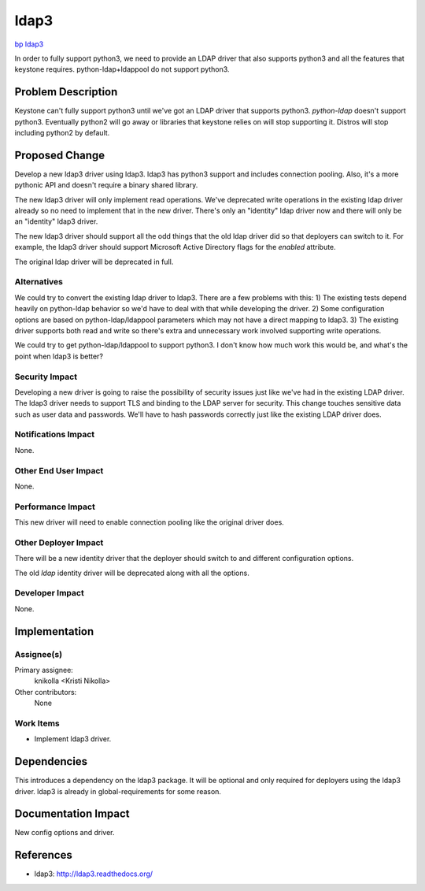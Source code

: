 ..
 This work is licensed under a Creative Commons Attribution 3.0 Unported
 License.

 http://creativecommons.org/licenses/by/3.0/legalcode

=====
ldap3
=====

`bp ldap3 <https://blueprints.launchpad.net/keystone/+spec/ldap3>`_


In order to fully support python3, we need to provide an LDAP driver that also
supports python3 and all the features that keystone requires.
python-ldap+ldappool do not support python3.

Problem Description
===================

Keystone can't fully support python3 until we've got an LDAP driver that
supports python3. `python-ldap` doesn't support python3. Eventually python2
will go away or libraries that keystone relies on will stop supporting it.
Distros will stop including python2 by default.

Proposed Change
===============

Develop a new ldap3 driver using ldap3. ldap3 has python3 support and includes
connection pooling. Also, it's a more pythonic API and doesn't require a binary
shared library.

The new ldap3 driver will only implement read operations. We've deprecated
write operations in the existing ldap driver already so no need to implement
that in the new driver. There's only an "identity" ldap driver now and there
will only be an "identity" ldap3 driver.

The new ldap3 driver should support all the odd things that the old ldap driver
did so that deployers can switch to it. For example, the ldap3 driver should
support Microsoft Active Directory flags for the `enabled` attribute.

The original ldap driver will be deprecated in full.


Alternatives
------------

We could try to convert the existing ldap driver to ldap3. There are a few
problems with this: 1) The existing tests depend heavily on python-ldap
behavior so we'd have to deal with that while developing the driver. 2) Some
configuration options are based on python-ldap/ldappool parameters which may
not have a direct mapping to ldap3. 3) The existing driver supports both read
and write so there's extra and unnecessary work involved supporting write
operations.

We could try to get python-ldap/ldappool to support python3. I don't know how
much work this would be, and what's the point when ldap3 is better?


Security Impact
---------------

Developing a new driver is going to raise the possibility of security issues
just like we've had in the existing LDAP driver. The ldap3 driver needs to
support TLS and binding to the LDAP server for security. This change touches
sensitive data such as user data and passwords. We'll have to hash passwords
correctly just like the existing LDAP driver does.


Notifications Impact
--------------------

None.

Other End User Impact
---------------------

None.

Performance Impact
------------------

This new driver will need to enable connection pooling like the original driver
does.


Other Deployer Impact
---------------------

There will be a new identity driver that the deployer should switch to and
different configuration options.

The old `ldap` identity driver will be deprecated along with all the options.

Developer Impact
----------------

None.


Implementation
==============

Assignee(s)
-----------

Primary assignee:
  knikolla  <Kristi Nikolla>

Other contributors:
  None

Work Items
----------

* Implement ldap3 driver.


Dependencies
============

This introduces a dependency on the ldap3 package. It will be optional and only
required for deployers using the ldap3 driver. ldap3 is already in
global-requirements for some reason.


Documentation Impact
====================

New config options and driver.


References
==========

* ldap3: http://ldap3.readthedocs.org/

